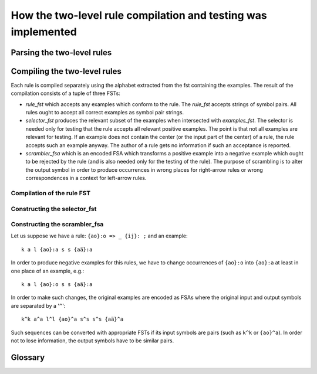 ==============================================================
How the two-level rule compilation and testing was implemented
==============================================================

---------------------------
Parsing the two-level rules
---------------------------


-----------------------------
Compiling the two-level rules
-----------------------------

Each rule is compiled separately using the alphabet extracted from the fst containing the examples. The result of the compilation consists of a tuple of three FSTs:

- *rule_fst* which accepts any examples which conform to the rule.  The *rule_fst* accepts strings of symbol pairs.  All rules ought to accept all correct examples as symbol pair strings.

- *selector_fst* produces the relevant subset of the examples when intersected with *examples_fst*.  The selector is needed only for testing that the rule accepts all relevant positive examples.  The point is that not all examples are relevant for testing.  If an example does not contain the center (or the input part of the center) of a rule, the rule accepts such an example anyway.  The author of a rule gets no information if such an acceptance is reported.

- *scrambler_fsa* which is an encoded FSA which transforms a positive example into a negative example which ought to be rejected by the rule (and is also needed only for the testing of the rule).  The purpose of scrambling is to alter the output symbol in order to produce occurrences in wrong places for right-arrow rules or wrong correspondences in a context for left-arrow rules.

Compilation of the rule FST
===========================

Constructing the selector_fst
=============================

Constructing the scrambler_fsa
==============================

Let us suppose we have a rule: ``{ao}:o => _ {ij}: ;``  and an example::

  k a l {ao}:a s s {aä}:a

In order to produce negative examples for this rules, we have to change occurrences of ``{ao}:o`` into ``{ao}:a`` at least in one place of an example, e.g.::

  k a l {ao}:o s s {aä}:a

In order to make such changes, the original examples are encoded as FSAs where the original input and output symbols are separated by a '``^``'::

  k^k a^a l^l {ao}^a s^s s^s {aä}^a

Such sequences can be converted with appropriate FSTs if its input symbols are pairs (such as ``k^k`` or ``{ao}^a``).  In order not to lose information, the output symbols have to be similar pairs.




--------
Glossary
--------

.. _glossary:

.. glossary::

   symbol_pair
     A tuple consisting of an input and an output symbol, e.g. ``({aä}, a)``

   pair_symbol
     A string consisting either of an output symbol, e.g. ``a``, or an input symbol followed by a colon followed by an output symbol, e.g. ``{aä}:a``

   encoded FST
     A FST can be converted into an equivalent FSA by changing all its transition labels so that the new labels are combinations of the original input and output labels using functions *fst_to_fsa*.  If the original FST contained a transition ``{aä}:a`` then the encoded FSA will have a transition ``{aä}^a:{aä}^a``.  An encoded FSA can be made back to a normal FST by the function *fsa_to_fst*.  See the HFST documentation 
